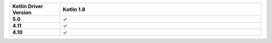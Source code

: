.. list-table::
   :header-rows: 1
   :stub-columns: 1
   :class: compatibility-large
   :widths: 1 4

   * - Kotlin Driver Version
     - Kotlin 1.8

   * - 5.0
     - ✓

   * - 4.11
     - ✓

   * - 4.10
     - ✓
